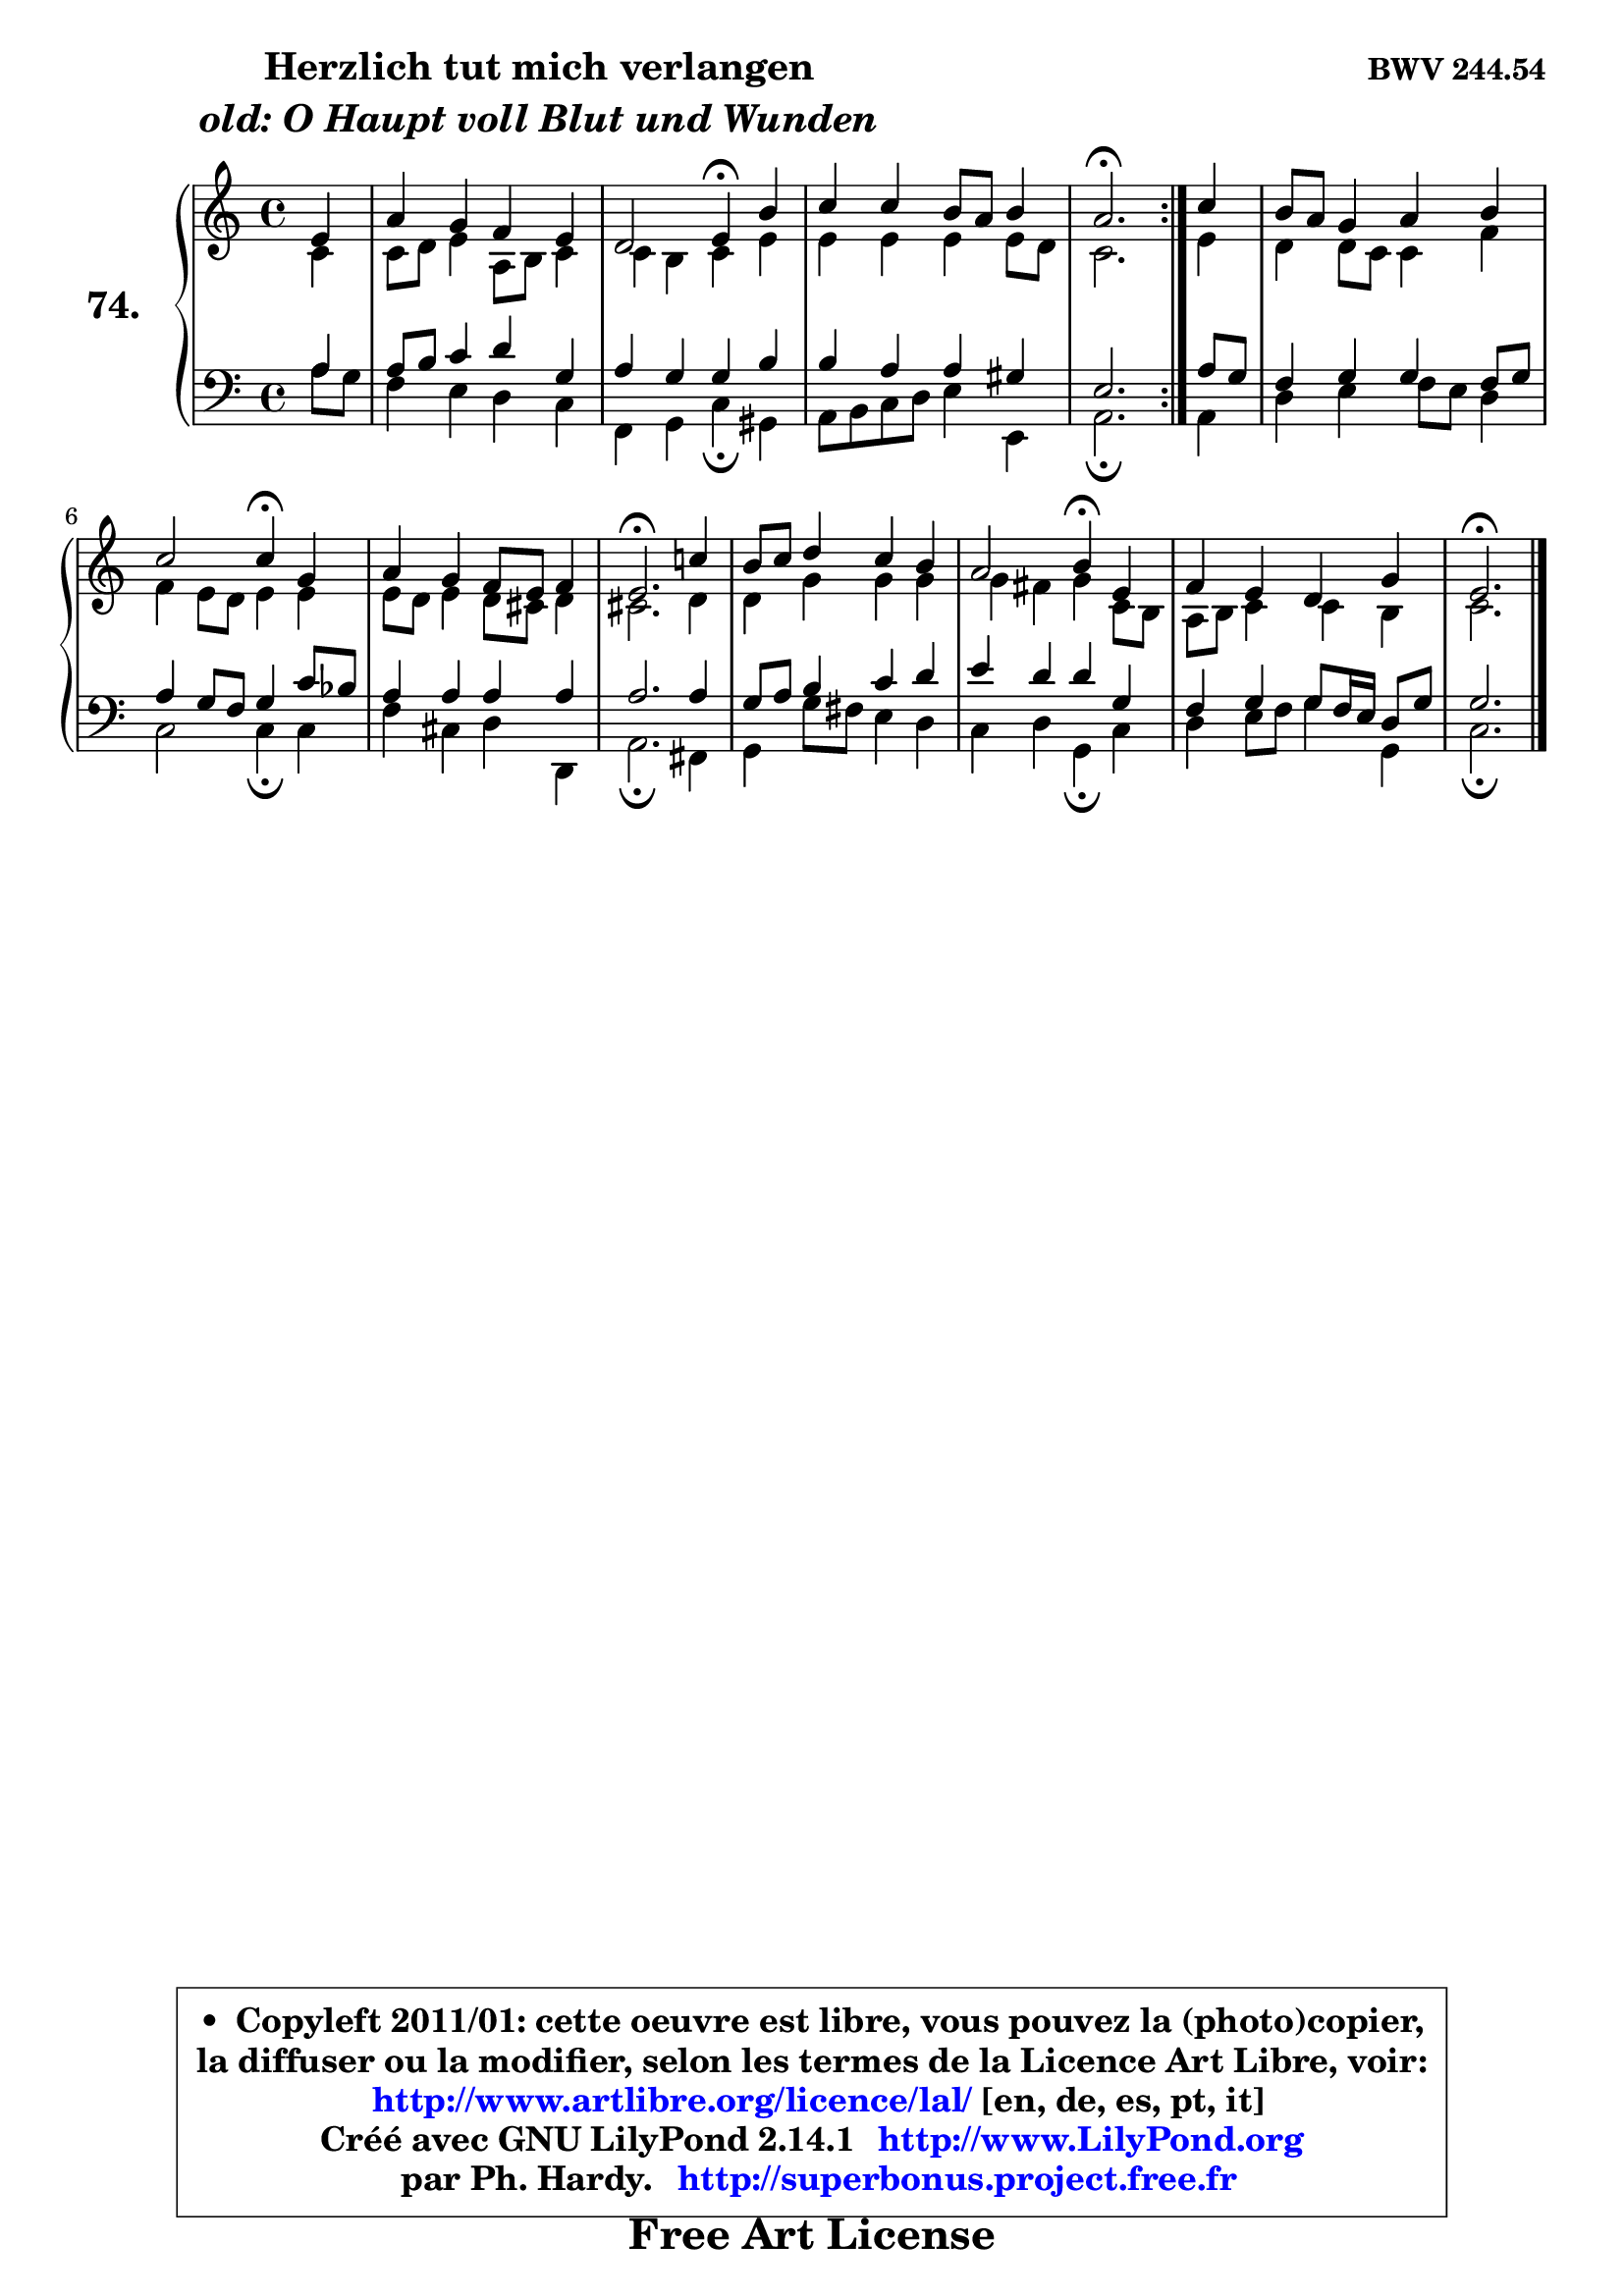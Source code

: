 
\version "2.14.1"

    \paper {
%	system-system-spacing #'padding = #0.1
%	score-system-spacing #'padding = #0.1
%	ragged-bottom = ##f
%	ragged-last-bottom = ##f
	}

    \header {
      opus = \markup { \bold "BWV 244.54" }
      piece = \markup { \hspace #9 \fontsize #2 \bold \column \center-align { \line { "Herzlich tut mich verlangen" }
                     \line { \italic "old: O Haupt voll Blut und Wunden" }
                 } }
      maintainer = "Ph. Hardy"
      maintainerEmail = "superbonus.project@free.fr"
      lastupdated = "2011/Jul/20"
      tagline = \markup { \fontsize #3 \bold "Free Art License" }
      copyright = \markup { \fontsize #3  \bold   \override #'(box-padding .  1.0) \override #'(baseline-skip . 2.9) \box \column { \center-align { \fontsize #-2 \line { • \hspace #0.5 Copyleft 2011/01: cette oeuvre est libre, vous pouvez la (photo)copier, } \line { \fontsize #-2 \line {la diffuser ou la modifier, selon les termes de la Licence Art Libre, voir: } } \line { \fontsize #-2 \with-url #"http://www.artlibre.org/licence/lal/" \line { \fontsize #1 \hspace #1.0 \with-color #blue http://www.artlibre.org/licence/lal/ [en, de, es, pt, it] } } \line { \fontsize #-2 \line { Créé avec GNU LilyPond 2.14.1 \with-url #"http://www.LilyPond.org" \line { \with-color #blue \fontsize #1 \hspace #1.0 \with-color #blue http://www.LilyPond.org } } } \line { \hspace #1.0 \fontsize #-2 \line {par Ph. Hardy. } \line { \fontsize #-2 \with-url #"http://superbonus.project.free.fr" \line { \fontsize #1 \hspace #1.0 \with-color #blue http://superbonus.project.free.fr } } } } } }

	  }

  guidemidi = {
	\repeat volta 2 {
        r4 |
        R1 |
        r2 \tempo 4 = 30 r4 \tempo 4 = 78 r4 |
        R1 |
        \tempo 4 = 40 r2. \tempo 4 = 78 } %fin du repeat
        r4 |
        R1 |
        r2 \tempo 4 = 30 r4 \tempo 4 = 78 r4 |
        R1 |
        \tempo 4 = 40 r2. \tempo 4 = 78 r4 |
        R1 |
        r2 \tempo 4 = 30 r4 \tempo 4 = 78 r4 |
        R1 |
        \tempo 4 = 40 r2. 
	}

  upper = {
\displayLilyMusic \transpose f c {
	\time 4/4
	\key f \major
	\clef treble
	\partial 4
	\voiceOne
	<< { 
	% SOPRANO
	\set Voice.midiInstrument = "acoustic grand"
	\relative c'' {
	\repeat volta 2 {
        a4 |
        d4 c bes a |
        g2 a4\fermata e' |
        f4 f e8 d e4 |
        d2.\fermata } %fin du repeat
        f4 |
        e8 d c4 d e |
        f2 f4\fermata c |
        d4 c bes8 a bes4 |
        a2.\fermata f'!4 |
        e8 f g4 f e |
        d2 e4\fermata a, |
        bes4 a g c |
        a2.\fermata
        \bar "|."
	} % fin de relative
	}

	\context Voice="1" { \voiceTwo 
	% ALTO
	\set Voice.midiInstrument = "acoustic grand"
	\relative c' {
	\repeat volta 2 {
        f4 |
        f8 g a4 d,8 e f4 |
        f4 e f a |
        a4 a a a8 g |
        f2. } %fin du repeat
        a4 |
        g4 g8 f f4 bes |
        bes4 a8 g a4 a |
        a8 g a4 g8 fis g4 |
        fis2. g4 |
        g4 c c c |
        c4 b c f,8 e |
        d8 e f4 f e |
        f2. 
        \bar "|."
	} % fin de relative
	\oneVoice
	} >>
}
	}

    lower = {
\transpose f c {
	\time 4/4
	\key f \major
	\clef bass
	\partial 4
	\voiceOne
	<< { 
	% TENOR
	\set Voice.midiInstrument = "acoustic grand"
	\relative c' {
	\repeat volta 2 {
        d4 |
        d8 e f4 g c, |
        d4 c c e |
        e4 d d cis |
        a2. } %fin du repeat
        d8 c |
        bes4 c c bes8 c |
        d4 c8 bes c4 f8 es |
        d4 d d d |
        d2. d4 |
        c8 d e4 f g |
        a4 g g c, |
        bes4 c c8 bes16 a g8 c |
        c2. 
        \bar "|."
	} % fin de relative
	}
	\context Voice="1" { \voiceTwo 
	% BASS
	\set Voice.midiInstrument = "acoustic grand"
	\relative c' {
	\repeat volta 2 {
        d8 c |
        bes4 a g f |
        bes,4 c f\fermata cis |
        d8 e f g a4 a, |
        d2.\fermata } %fin du repeat
        d4 |
        g4 a bes8 a g4 |
        f2 f4\fermata f |
        bes4 fis g g, |
        d'2.\fermata b4 |
        c4 c'8 b a4 g |
        f4 g c,\fermata f |
        g4 a8 bes c4 c, |
        f2.\fermata
        \bar "|."
	} % fin de relative
	\oneVoice
	} >>
}
	}


    \score { 

	\new PianoStaff <<
	\set PianoStaff.instrumentName = \markup { \bold \huge "74." }
	\new Staff = "upper" \upper
	\new Staff = "lower" \lower
	>>

    \layout {
%	ragged-last = ##f
	   }

         } % fin de score

  \score {
    \unfoldRepeats { << \guidemidi \upper \lower >> }
    \midi {
    \context {
     \Staff
      \remove "Staff_performer"
               }

     \context {
      \Voice
       \consists "Staff_performer"
                }

     \context { 
      \Score
      tempoWholesPerMinute = #(ly:make-moment 78 4)
		}
	    }
	}


